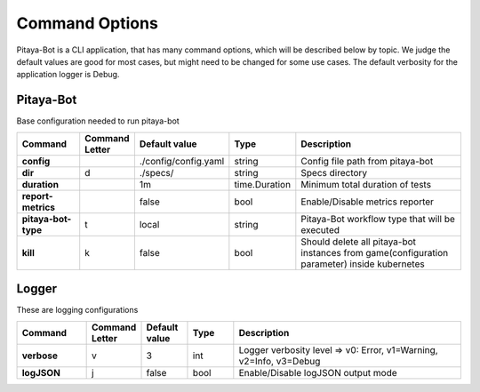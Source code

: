 ****************
Command Options
****************

Pitaya-Bot is a CLI application, that has many command options, which will be described below by topic. We judge the default values are good for most cases, but might need to be changed for some use cases. The default verbosity for the application logger is Debug.

Pitaya-Bot
=================

Base configuration needed to run pitaya-bot

.. list-table::
  :widths: 15 10 10 10 50
  :header-rows: 1
  :stub-columns: 1

  * - Command
    - Command Letter
    - Default value
    - Type
    - Description
  * - config
    - 
    - ./config/config.yaml
    - string
    - Config file path from pitaya-bot
  * - dir
    - d
    - ./specs/
    - string
    - Specs directory
  * - duration
    - 
    - 1m
    - time.Duration
    - Minimum total duration of tests
  * - report-metrics
    - 
    - false
    - bool
    - Enable/Disable metrics reporter
  * - pitaya-bot-type
    - t
    - local
    - string
    - Pitaya-Bot workflow type that will be executed
  * - kill
    - k
    - false
    - bool
    - Should delete all pitaya-bot instances from game(configuration parameter) inside kubernetes

Logger
=================

These are logging configurations

.. list-table::
  :widths: 15 10 10 10 50
  :header-rows: 1
  :stub-columns: 1

  * - Command
    - Command Letter
    - Default value
    - Type
    - Description
  * - verbose
    - v
    - 3
    - int
    - Logger verbosity level => v0: Error, v1=Warning, v2=Info, v3=Debug
  * - logJSON
    - j
    - false
    - bool
    - Enable/Disable logJSON output mode

